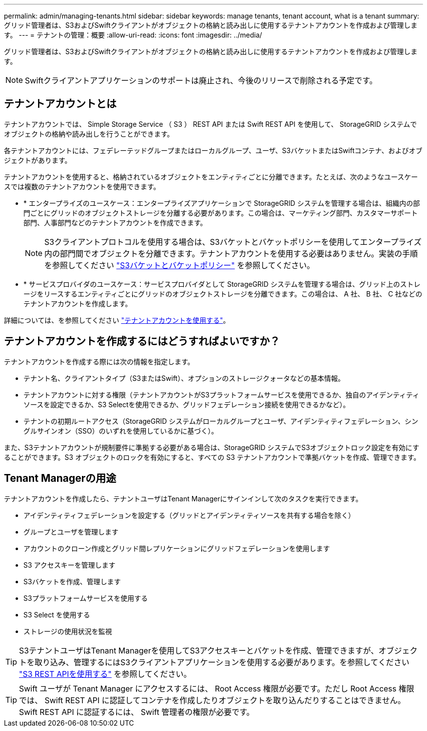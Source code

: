 ---
permalink: admin/managing-tenants.html 
sidebar: sidebar 
keywords: manage tenants, tenant account, what is a tenant 
summary: グリッド管理者は、S3およびSwiftクライアントがオブジェクトの格納と読み出しに使用するテナントアカウントを作成および管理します。 
---
= テナントの管理：概要
:allow-uri-read: 
:icons: font
:imagesdir: ../media/


[role="lead"]
グリッド管理者は、S3およびSwiftクライアントがオブジェクトの格納と読み出しに使用するテナントアカウントを作成および管理します。


NOTE: Swiftクライアントアプリケーションのサポートは廃止され、今後のリリースで削除される予定です。



== テナントアカウントとは

テナントアカウントでは、 Simple Storage Service （ S3 ） REST API または Swift REST API を使用して、 StorageGRID システムでオブジェクトの格納や読み出しを行うことができます。

各テナントアカウントには、フェデレーテッドグループまたはローカルグループ、ユーザ、S3バケットまたはSwiftコンテナ、およびオブジェクトがあります。

テナントアカウントを使用すると、格納されているオブジェクトをエンティティごとに分離できます。たとえば、次のようなユースケースでは複数のテナントアカウントを使用できます。

* * エンタープライズのユースケース：エンタープライズアプリケーションで StorageGRID システムを管理する場合は、組織内の部門ごとにグリッドのオブジェクトストレージを分離する必要があります。この場合は、マーケティング部門、カスタマーサポート部門、人事部門などのテナントアカウントを作成できます。
+

NOTE: S3クライアントプロトコルを使用する場合は、S3バケットとバケットポリシーを使用してエンタープライズ内の部門間でオブジェクトを分離できます。テナントアカウントを使用する必要はありません。実装の手順を参照してください link:../s3/bucket-and-group-access-policies.html["S3バケットとバケットポリシー"] を参照してください。

* * サービスプロバイダのユースケース：サービスプロバイダとして StorageGRID システムを管理する場合は、グリッド上のストレージをリースするエンティティごとにグリッドのオブジェクトストレージを分離できます。この場合は、 A 社、 B 社、 C 社などのテナントアカウントを作成します。


詳細については、を参照してください link:../tenant/index.html["テナントアカウントを使用する"]。



== テナントアカウントを作成するにはどうすればよいですか？

テナントアカウントを作成する際には次の情報を指定します。

* テナント名、クライアントタイプ（S3またはSwift）、オプションのストレージクォータなどの基本情報。
* テナントアカウントに対する権限（テナントアカウントがS3プラットフォームサービスを使用できるか、独自のアイデンティティソースを設定できるか、S3 Selectを使用できるか、グリッドフェデレーション接続を使用できるかなど）。
* テナントの初期ルートアクセス（StorageGRID システムがローカルグループとユーザ、アイデンティティフェデレーション、シングルサインオン（SSO）のいずれを使用しているかに基づく）。


また、S3テナントアカウントが規制要件に準拠する必要がある場合は、StorageGRID システムでS3オブジェクトロック設定を有効にすることができます。S3 オブジェクトのロックを有効にすると、すべての S3 テナントアカウントで準拠バケットを作成、管理できます。



== Tenant Managerの用途

テナントアカウントを作成したら、テナントユーザはTenant Managerにサインインして次のタスクを実行できます。

* アイデンティティフェデレーションを設定する（グリッドとアイデンティティソースを共有する場合を除く）
* グループとユーザを管理します
* アカウントのクローン作成とグリッド間レプリケーションにグリッドフェデレーションを使用します
* S3 アクセスキーを管理します
* S3バケットを作成、管理します
* S3プラットフォームサービスを使用する
* S3 Select を使用する
* ストレージの使用状況を監視



TIP: S3テナントユーザはTenant Managerを使用してS3アクセスキーとバケットを作成、管理できますが、オブジェクトを取り込み、管理するにはS3クライアントアプリケーションを使用する必要があります。を参照してください link:../s3/index.html["S3 REST APIを使用する"] を参照してください。


TIP: Swift ユーザが Tenant Manager にアクセスするには、 Root Access 権限が必要です。ただし Root Access 権限では、 Swift REST API に認証してコンテナを作成したりオブジェクトを取り込んだりすることはできません。Swift REST API に認証するには、 Swift 管理者の権限が必要です。
